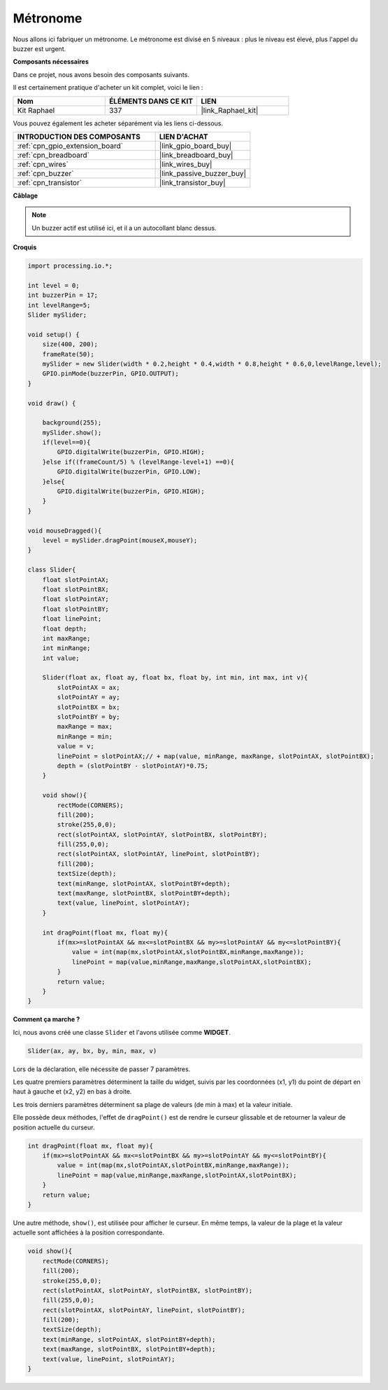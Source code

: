 .. _metronome:

Métronome
=======================

Nous allons ici fabriquer un métronome. Le métronome est divisé en 5 niveaux : plus le niveau est élevé, plus l'appel du buzzer est urgent.

.. image:: img/metronome.png

**Composants nécessaires**

Dans ce projet, nous avons besoin des composants suivants.

Il est certainement pratique d'acheter un kit complet, voici le lien : 

.. list-table::
    :widths: 20 20 20
    :header-rows: 1

    *   - Nom	
        - ÉLÉMENTS DANS CE KIT
        - LIEN
    *   - Kit Raphael
        - 337
        - |link_Raphael_kit|

Vous pouvez également les acheter séparément via les liens ci-dessous.

.. list-table::
    :widths: 30 20
    :header-rows: 1

    *   - INTRODUCTION DES COMPOSANTS
        - LIEN D'ACHAT

    *   - :ref:`cpn_gpio_extension_board`
        - |link_gpio_board_buy|
    *   - :ref:`cpn_breadboard`
        - |link_breadboard_buy|
    *   - :ref:`cpn_wires`
        - |link_wires_buy|
    *   - :ref:`cpn_buzzer`
        - |link_passive_buzzer_buy|
    *   - :ref:`cpn_transistor`
        - |link_transistor_buy|

**Câblage**

.. image:: img/image106.png

.. note::

    Un buzzer actif est utilisé ici, et il a un autocollant blanc dessus.
    
**Croquis**

.. code-block:: Arduino

    import processing.io.*;

    int level = 0;
    int buzzerPin = 17;
    int levelRange=5;
    Slider mySlider;

    void setup() {
        size(400, 200);
        frameRate(50);
        mySlider = new Slider(width * 0.2,height * 0.4,width * 0.8,height * 0.6,0,levelRange,level);
        GPIO.pinMode(buzzerPin, GPIO.OUTPUT);
    }

    void draw() {

        background(255);
        mySlider.show();
        if(level==0){
            GPIO.digitalWrite(buzzerPin, GPIO.HIGH);
        }else if((frameCount/5) % (levelRange-level+1) ==0){
            GPIO.digitalWrite(buzzerPin, GPIO.LOW);
        }else{
            GPIO.digitalWrite(buzzerPin, GPIO.HIGH);
        }
    }

    void mouseDragged(){
        level = mySlider.dragPoint(mouseX,mouseY);
    }

    class Slider{
        float slotPointAX;
        float slotPointBX;
        float slotPointAY;
        float slotPointBY;
        float linePoint;
        float depth;
        int maxRange;
        int minRange;
        int value;

        Slider(float ax, float ay, float bx, float by, int min, int max, int v){
            slotPointAX = ax;
            slotPointAY = ay;
            slotPointBX = bx;
            slotPointBY = by;
            maxRange = max;
            minRange = min;
            value = v;
            linePoint = slotPointAX;// + map(value, minRange, maxRange, slotPointAX, slotPointBX);
            depth = (slotPointBY - slotPointAY)*0.75;
        }

        void show(){
            rectMode(CORNERS);
            fill(200);
            stroke(255,0,0);
            rect(slotPointAX, slotPointAY, slotPointBX, slotPointBY);
            fill(255,0,0);
            rect(slotPointAX, slotPointAY, linePoint, slotPointBY);
            fill(200);
            textSize(depth);
            text(minRange, slotPointAX, slotPointBY+depth);
            text(maxRange, slotPointBX, slotPointBY+depth);
            text(value, linePoint, slotPointAY);
        }

        int dragPoint(float mx, float my){
            if(mx>=slotPointAX && mx<=slotPointBX && my>=slotPointAY && my<=slotPointBY){
                value = int(map(mx,slotPointAX,slotPointBX,minRange,maxRange));
                linePoint = map(value,minRange,maxRange,slotPointAX,slotPointBX);
            }
            return value;
        }
    }

**Comment ça marche ?**

.. Comme dans le projet précédent, nous avons créé une classe ``Slider`` et l'avons utilisée comme **WIDGET**.

.. Cependant, ``dragPoint()`` a été légèrement modifié pour que le widget ait une fonctionnalité discontinue lors du glissement et soit plus adapté au réglage des niveaux.

.. .. code-block:: Arduino

..     int dragPoint(float mx, float my){
..         if(mx >= slotPointAX && mx <= slotPointBX && my >= slotPointAY && my <= slotPointBY){
..             value = int(map(mx, slotPointAX, slotPointBX, minRange, maxRange));
..             linePoint = map(value, minRange, maxRange, slotPointAX, slotPointBX);
..         }
..         return value;
..     }

Ici, nous avons créé une classe ``Slider`` et l'avons utilisée comme **WIDGET**.

.. code-block:: arduino

    Slider(ax, ay, bx, by, min, max, v)

Lors de la déclaration, elle nécessite de passer 7 paramètres.

Les quatre premiers paramètres déterminent la taille du widget, suivis par les coordonnées (x1, y1) du point de départ en haut à gauche et (x2, y2) en bas à droite.

Les trois derniers paramètres déterminent sa plage de valeurs (de min à max) et la valeur initiale.

Elle possède deux méthodes, l'effet de ``dragPoint()`` est de rendre le curseur glissable et de retourner la valeur de position actuelle du curseur.

.. code-block:: arduino

    int dragPoint(float mx, float my){
        if(mx>=slotPointAX && mx<=slotPointBX && my>=slotPointAY && my<=slotPointBY){
            value = int(map(mx,slotPointAX,slotPointBX,minRange,maxRange));
            linePoint = map(value,minRange,maxRange,slotPointAX,slotPointBX);
        }
        return value;
    }

Une autre méthode, ``show()``, est utilisée pour afficher le curseur. En même temps, la valeur de la plage et la valeur actuelle sont affichées à la position correspondante.

.. code-block:: arduino

    void show(){
        rectMode(CORNERS);
        fill(200);
        stroke(255,0,0);
        rect(slotPointAX, slotPointAY, slotPointBX, slotPointBY);
        fill(255,0,0);
        rect(slotPointAX, slotPointAY, linePoint, slotPointBY);
        fill(200);
        textSize(depth);
        text(minRange, slotPointAX, slotPointBY+depth);
        text(maxRange, slotPointBX, slotPointBY+depth);
        text(value, linePoint, slotPointAY);
    }